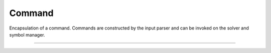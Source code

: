 Command
=============

Encapsulation of a command. 
Commands are constructed by the input parser and can be invoked on
the solver and symbol manager.

----

.. doxygenclass:: cvc5::parser::Command
    :project: cvc5
    :members:
    :undoc-members:
